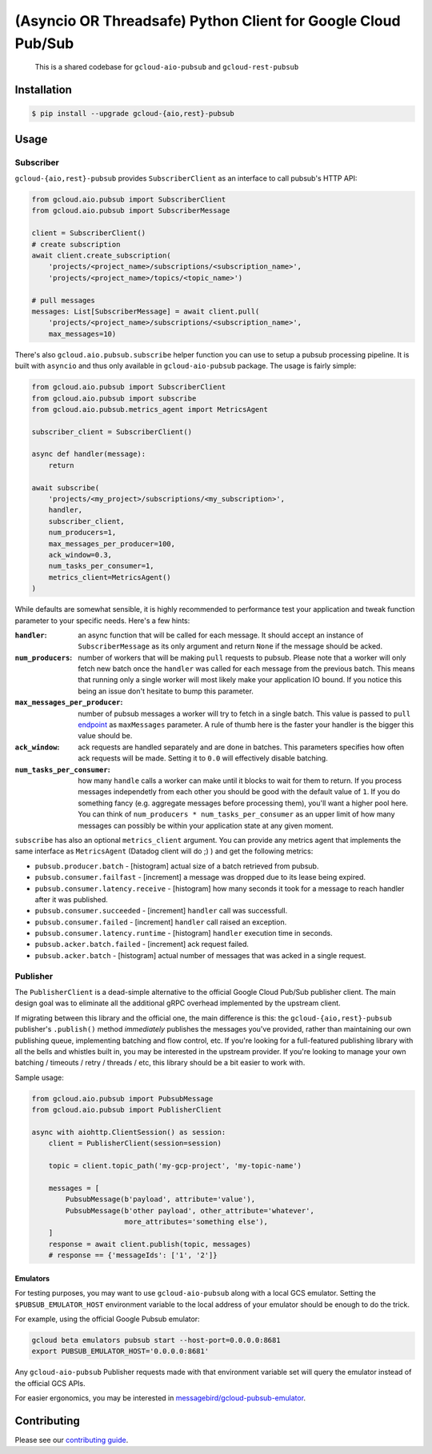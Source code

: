 (Asyncio OR Threadsafe) Python Client for Google Cloud Pub/Sub
==============================================================

    This is a shared codebase for ``gcloud-aio-pubsub`` and
    ``gcloud-rest-pubsub``

|pypi| |pythons-aio| |pythons-rest|

Installation
------------

.. code-block:: console

    $ pip install --upgrade gcloud-{aio,rest}-pubsub

Usage
-----

Subscriber
~~~~~~~~~~

``gcloud-{aio,rest}-pubsub`` provides ``SubscriberClient``
as an interface to call pubsub's HTTP API:

.. code-block:: python

    from gcloud.aio.pubsub import SubscriberClient
    from gcloud.aio.pubsub import SubscriberMessage

    client = SubscriberClient()
    # create subscription
    await client.create_subscription(
        'projects/<project_name>/subscriptions/<subscription_name>',
        'projects/<project_name>/topics/<topic_name>')

    # pull messages
    messages: List[SubscriberMessage] = await client.pull(
        'projects/<project_name>/subscriptions/<subscription_name>',
        max_messages=10)


There's also ``gcloud.aio.pubsub.subscribe`` helper function you can use to
setup a pubsub processing pipeline. It is built with ``asyncio`` and thus only available
in ``gcloud-aio-pubsub`` package. The usage is fairly simple:

.. code-block:: python

    from gcloud.aio.pubsub import SubscriberClient
    from gcloud.aio.pubsub import subscribe
    from gcloud.aio.pubsub.metrics_agent import MetricsAgent

    subscriber_client = SubscriberClient()

    async def handler(message):
        return

    await subscribe(
        'projects/<my_project>/subscriptions/<my_subscription>',
        handler,
        subscriber_client,
        num_producers=1,
        max_messages_per_producer=100,
        ack_window=0.3,
        num_tasks_per_consumer=1,
        metrics_client=MetricsAgent()
    )

While defaults are somewhat sensible, it is highly recommended to performance test
your application and tweak function parameter to your specific needs. Here's a few hints:

:``handler``:
    an async function that will be called for each message. It should accept an instance of
    ``SubscriberMessage`` as its only argument and return ``None`` if the message should
    be acked.

:``num_producers``:
    number of workers that will be making ``pull`` requests to pubsub.
    Please note that a worker will only fetch new batch once the ``handler``
    was called for each message from the previous batch. This means that running only a single worker
    will most likely make your application IO bound. If you notice this being an issue don't hesitate
    to bump this parameter.

:``max_messages_per_producer``:
    number of pubsub messages a worker will try to fetch in a single batch. This
    value is passed to ``pull`` `endpoint`_ as ``maxMessages`` parameter. A rule of thumb here is
    the faster your handler is the bigger this value should be.

:``ack_window``:
    ack requests are handled separately and are done in batches. This parameters
    specifies how often ack requests will be made. Setting it to ``0.0`` will effectively
    disable batching.

:``num_tasks_per_consumer``:
    how many ``handle`` calls a worker can make until it blocks
    to wait for them to return. If you process messages independetly from each other you should
    be good with the default value of ``1``. If you do something fancy (e.g. aggregate messages
    before processing them), you'll want a higher pool here. You can think of
    ``num_producers * num_tasks_per_consumer`` as an upper limit of how many messages can possibly
    be within your application state at any given moment.


``subscribe`` has also an optional ``metrics_client`` argument. You can provide any metrics
agent that implements the same interface as ``MetricsAgent`` (Datadog client will do ;) )
and get the following metrics:

- ``pubsub.producer.batch`` - [histogram] actual size of a batch retrieved from pubsub.

- ``pubsub.consumer.failfast`` - [increment] a message was dropped due to its lease being expired.

- ``pubsub.consumer.latency.receive`` - [histogram] how many seconds it took for a message to reach
  handler after it was published.

- ``pubsub.consumer.succeeded`` - [increment] ``handler`` call was successfull.

- ``pubsub.consumer.failed`` - [increment] ``handler`` call raised an exception.

- ``pubsub.consumer.latency.runtime`` - [histogram] ``handler`` execution time in seconds.

- ``pubsub.acker.batch.failed`` - [increment] ack request failed.

- ``pubsub.acker.batch`` - [histogram] actual number of messages that was acked in a single request.


Publisher
~~~~~~~~~

The ``PublisherClient`` is a dead-simple alternative to the official Google
Cloud Pub/Sub publisher client. The main design goal was to eliminate all the
additional gRPC overhead implemented by the upstream client.

If migrating between this library and the official one, the main difference is
this: the ``gcloud-{aio,rest}-pubsub`` publisher's ``.publish()`` method *immediately*
publishes the messages you've provided, rather than maintaining our own
publishing queue, implementing batching and flow control, etc. If you're
looking for a full-featured publishing library with all the bells and whistles
built in, you may be interested in the upstream provider. If you're looking to
manage your own batching / timeouts / retry / threads / etc, this library
should be a bit easier to work with.

Sample usage:

.. code-block:: python

    from gcloud.aio.pubsub import PubsubMessage
    from gcloud.aio.pubsub import PublisherClient

    async with aiohttp.ClientSession() as session:
        client = PublisherClient(session=session)

        topic = client.topic_path('my-gcp-project', 'my-topic-name')

        messages = [
            PubsubMessage(b'payload', attribute='value'),
            PubsubMessage(b'other payload', other_attribute='whatever',
                          more_attributes='something else'),
        ]
        response = await client.publish(topic, messages)
        # response == {'messageIds': ['1', '2']}

Emulators
^^^^^^^^^

For testing purposes, you may want to use ``gcloud-aio-pubsub`` along with a
local GCS emulator. Setting the ``$PUBSUB_EMULATOR_HOST`` environment variable
to the local address of your emulator should be enough to do the trick.

For example, using the official Google Pubsub emulator:

.. code-block:: console

    gcloud beta emulators pubsub start --host-port=0.0.0.0:8681
    export PUBSUB_EMULATOR_HOST='0.0.0.0:8681'

Any ``gcloud-aio-pubsub`` Publisher requests made with that environment
variable set will query the emulator instead of the official GCS APIs.

For easier ergonomics, you may be interested in
`messagebird/gcloud-pubsub-emulator`_.

Contributing
------------

Please see our `contributing guide`_.

.. _contributing guide: https://github.com/talkiq/gcloud-aio/blob/master/.github/CONTRIBUTING.rst
.. _messagebird/gcloud-pubsub-emulator: https://github.com/marcelcorso/gcloud-pubsub-emulator#gcloud-pubsub-emulator
.. _official Google documentation: https://github.com/googleapis/google-cloud-python/blob/11c72ade8b282ae1917fba19e7f4e0fe7176d12b/pubsub/google/cloud/pubsub_v1/gapic/subscriber_client.py#L236

.. |pypi| image:: https://img.shields.io/pypi/v/gcloud-aio-pubsub.svg?style=flat-square
    :alt: Latest PyPI Version
    :target: https://pypi.org/project/gcloud-aio-pubsub/

.. |pythons-aio| image:: https://img.shields.io/pypi/pyversions/gcloud-aio-pubsub.svg?style=flat-square&label=python (aio)
    :alt: Python Version Support (gcloud-aio-pubsub)
    :target: https://pypi.org/project/gcloud-aio-pubsub/

.. |pythons-rest| image:: https://img.shields.io/pypi/pyversions/gcloud-rest-pubsub.svg?style=flat-square&label=python (rest)
    :alt: Python Version Support (gcloud-rest-pubsub)
    :target: https://pypi.org/project/gcloud-rest-pubsub/

.. _endpoint: https://cloud.google.com/pubsub/docs/reference/rest/v1/projects.subscriptions/pull#request-body
